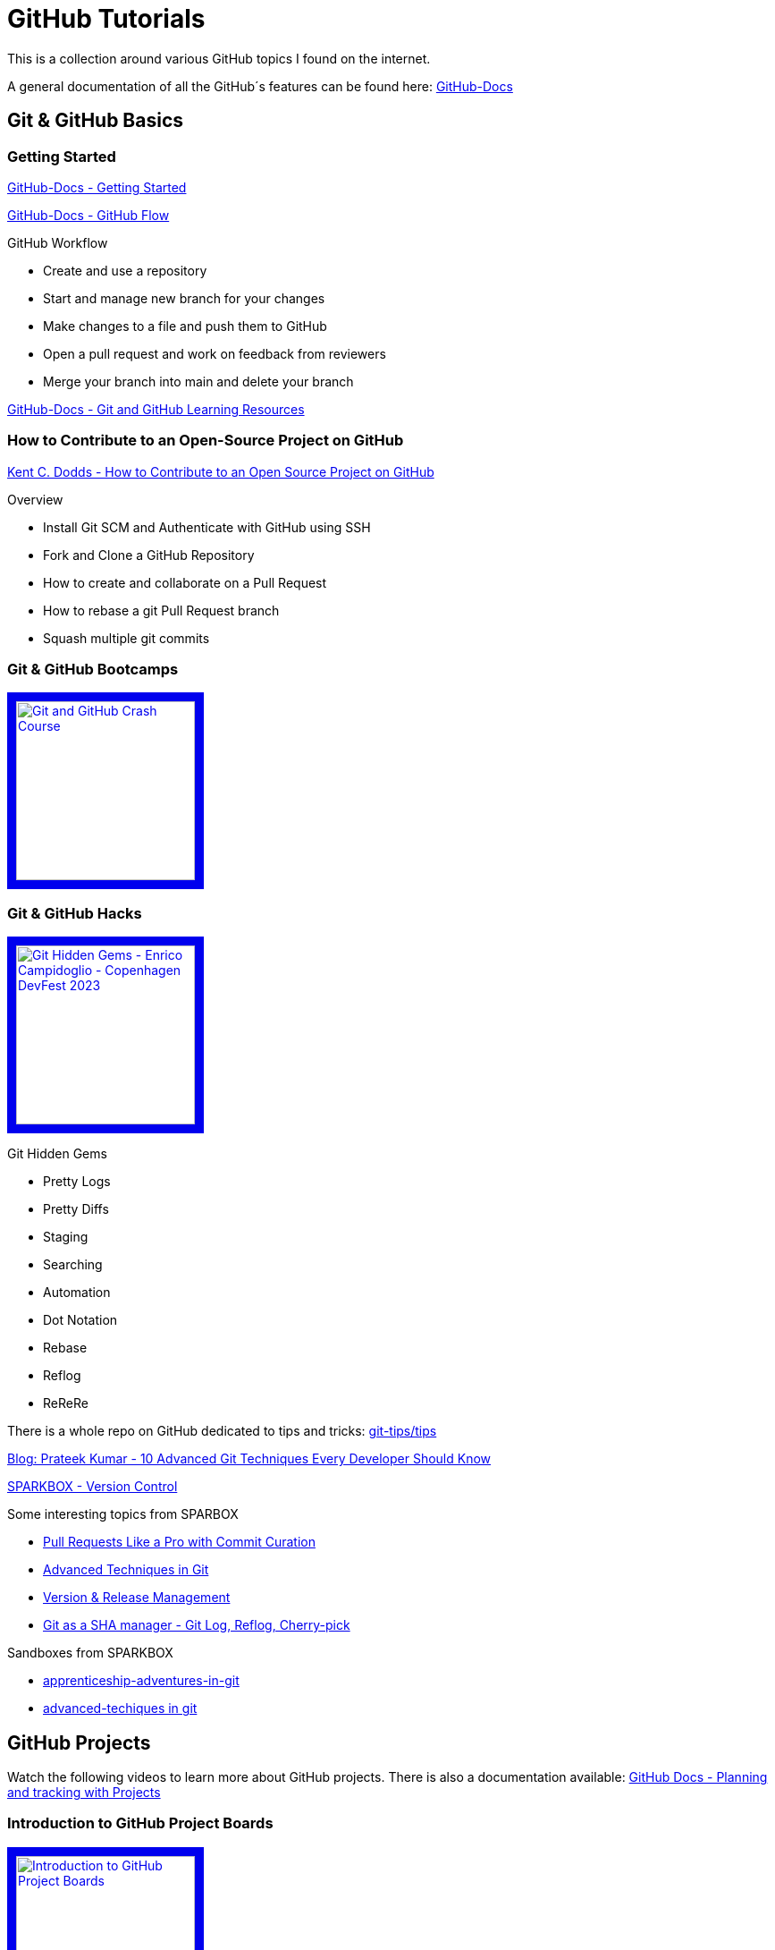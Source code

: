 = GitHub Tutorials

This is a collection around various GitHub topics I found on the internet.

A general documentation of all the GitHub´s features can be found here: https://docs.github.com/[GitHub-Docs]

== Git & GitHub Basics

=== Getting Started
https://docs.github.com/en/get-started/quickstart/hello-world[GitHub-Docs - Getting Started]

https://docs.github.com/en/get-started/quickstart/github-flow[GitHub-Docs - GitHub Flow]

.GitHub Workflow
* Create and use a repository
* Start and manage new branch for your changes
* Make changes to a file and push them to GitHub
* Open a pull request and work on feedback from reviewers
* Merge your branch into main and delete your branch

https://docs.github.com/en/get-started/quickstart/git-and-github-learning-resources[GitHub-Docs - Git and GitHub Learning Resources]

=== How to Contribute to an Open-Source Project on GitHub

https://app.egghead.io/playlists/how-to-contribute-to-an-open-source-project-on-github[Kent C. Dodds - How to Contribute to an Open Source Project on GitHub]

.Overview
* Install Git SCM and Authenticate with GitHub using SSH
* Fork and Clone a GitHub Repository
* How to create and collaborate on a Pull Request
* How to rebase a git Pull Request branch
* Squash multiple git commits

=== Git & GitHub Bootcamps

+++
   <a href="https://www.youtube.com/watch?v=RGOj5yH7evk&list=PLLJ1hZKyeCH1I8dP0UNTpWoIhsl6KpVbu" >
       <img src="http://img.youtube.com/vi/RGOj5yH7evk/maxresdefault.jpg" alt="Git and GitHub Crash Course" width="200" border="10" />
   </a>
+++

=== Git & GitHub Hacks

+++
   <a href="https://www.youtube.com/watch?v=uFrPgUjv_Y8" >
       <img src="http://img.youtube.com/vi/uFrPgUjv_Y8/maxresdefault.jpg" alt="Git Hidden Gems - Enrico Campidoglio - Copenhagen DevFest 2023" width="200" border="10" />
   </a>
+++

.Git Hidden Gems
* Pretty Logs
* Pretty Diffs
* Staging
* Searching
* Automation
* Dot Notation
* Rebase
* Reflog
* ReReRe

There is a whole repo on GitHub dedicated to tips and tricks: https://github.com/git-tips/tips[git-tips/tips]

https://blog.devgenius.io/10-advanced-git-techniques-every-developer-should-know-9eba2824ea6b[Blog: Prateek Kumar - 10 Advanced Git Techniques Every Developer Should Know]

https://sparkbox.com/foundry/category/version_control/page/2[SPARKBOX - Version Control]

.Some interesting topics from SPARBOX
* https://sparkbox.com/foundry/interactive_rebasing_curates_commits_to_speed_up_pull_request_review_process[Pull Requests Like a Pro with Commit Curation]
* https://sparkbox.com/foundry/advanced_git_techniques_rebasing_interactive_rebase_with_git[Advanced Techniques in Git]
* https://sparkbox.com/foundry/using_lerna_for_design_system_version_management[Version & Release Management]
* https://sparkbox.com/foundry/use_git_commands_git_reset_git_log_git_reflog_git_cherry-pick_to_manage_shas[Git as a SHA manager - Git Log, Reflog, Cherry-pick]

.Sandboxes from SPARKBOX
* https://github.com/sparkbox/apprenticeship-adventures-in-git[apprenticeship-adventures-in-git]
* https://github.com/sparkbox/advanced-techniques-in-git[advanced-techiques in git]

== GitHub Projects

Watch the following videos to learn more about GitHub projects.
There is also a documentation available: https://docs.github.com/en/issues/planning-and-tracking-with-projects[GitHub Docs - Planning and tracking with Projects]

=== Introduction to GitHub Project Boards

+++
    <a href="https://www.youtube.com/watch?v=idZyqNIrt84&list=PLiO7XHcmTslc5hGrbnnmHIb0SeJLTpOEu&index=2">
    <!---
       <img src="http://img.youtube.com/vi/idZyqNIrt84/default.jpg" alt="Introduction to GitHub Project Boards" width="240" height="180" border="10" />
       hqdefault.jpg <- high quality | mqdefault.jpg <- medium quality | sddefault.jpg <- standard definition | maxresdefault.jpg <- maximum resolution
    --->
       <img src="http://img.youtube.com/vi/idZyqNIrt84/maxresdefault.jpg" alt="Introduction to GitHub Project Boards" width="200" border="10" />
   </a>
+++

=== Adding Issues and Working with Issues on GitHub Project Boards

+++
   <a href="https://www.youtube.com/watch?v=vxgd6TO4IfQ&list=PLiO7XHcmTslc5hGrbnnmHIb0SeJLTpOEu&index=3" >
       <img src="http://img.youtube.com/vi/vxgd6TO4IfQ/maxresdefault.jpg" alt="Adding Issues to GItHub Project Boards" width="200" border="10" />
   </a>
   <a href="https://www.youtube.com/watch?v=de_lazvBioE&list=PLiO7XHcmTslc5hGrbnnmHIb0SeJLTpOEu&index=4" >
      <img src="http://img.youtube.com/vi/de_lazvBioE/maxresdefault.jpg" alt="Working with Issues on GitHub Project Boards" width="200" border="10" />
   </a>
+++

==== Using Projects for feature planning
+++
   <a href="https://www.youtube.com/watch?v=yFQ-p6wMS_Y" >
       <img src="http://img.youtube.com/vi/yFQ-p6wMS_Y/maxresdefault.jpg" alt="Using Projects for feature planning" width="200" border="10" />
   </a>
   <a href="https://www.youtube.com/watch?v=qT0VMdx7vuI" >
       <img src="http://img.youtube.com/vi/qT0VMdx7vuI/maxresdefault.jpg" alt="Using Projects for feature planning" width="200" border="10" />
   </a>
+++

There is also a documentation available, that covers GitHub Issues as a basic feature for planning and tracking work: https://docs.github.com/en/issues[GitHub Docs - GitHub Issues]

=== Adding Pull Requests and Working with Pull Requests on GitHub Project Boards

+++
<a href="https://www.youtube.com/watch?v=vxgd6TO4IfQ&list=PLiO7XHcmTslc5hGrbnnmHIb0SeJLTpOEu&index=3" >
       <img src="http://img.youtube.com/vi/vxgd6TO4IfQ/maxresdefault.jpg" alt="Adding Issues to GItHub Project Boards" width="200" border="10" />
   </a>
   <a href="https://www.youtube.com/watch?v=de_lazvBioE&list=PLiO7XHcmTslc5hGrbnnmHIb0SeJLTpOEu&index=4" >
      <img src="http://img.youtube.com/vi/de_lazvBioE/maxresdefault.jpg" alt="Working with Issues on GitHub Project Boards" width="200" border="10" />
   </a>
+++

=== Working with Notes on GitHub Project Boards

+++
<a href="https://www.youtube.com/watch?v=XNxbm2IvTPs&list=PLiO7XHcmTslc5hGrbnnmHIb0SeJLTpOEu&index=7" >
      <img src="http://img.youtube.com/vi/XNxbm2IvTPs/maxresdefault.jpg" alt="Adding Pull Requests to GitHub Project Boards" width="200" border="10" />
   </a>
+++